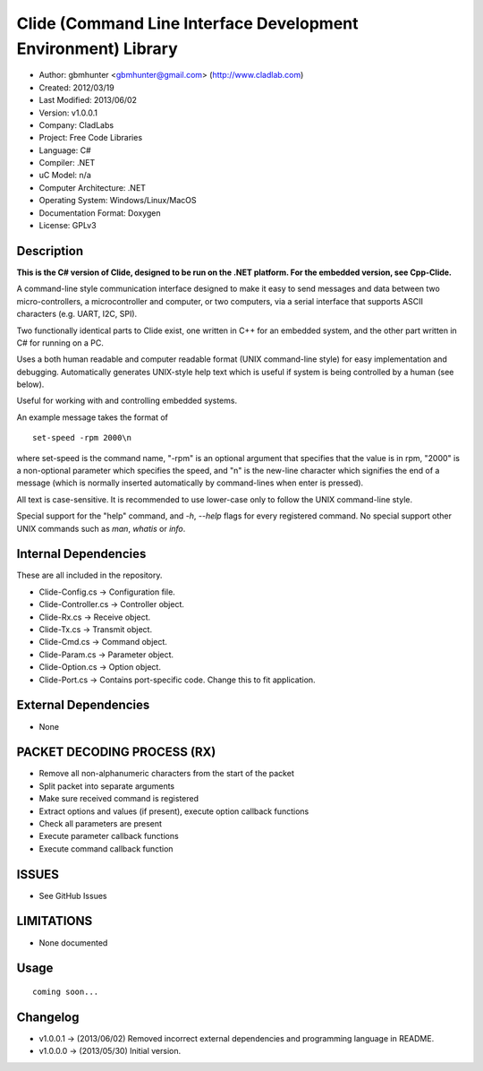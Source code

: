 ==============================================================
Clide (Command Line Interface Development Environment) Library
==============================================================

- Author: gbmhunter <gbmhunter@gmail.com> (http://www.cladlab.com)
- Created: 2012/03/19
- Last Modified: 2013/06/02
- Version: v1.0.0.1
- Company: CladLabs
- Project: Free Code Libraries
- Language: C#
- Compiler: .NET	
- uC Model: n/a
- Computer Architecture: .NET
- Operating System: Windows/Linux/MacOS
- Documentation Format: Doxygen
- License: GPLv3

Description
===========

**This is the C# version of Clide, designed to be run on the .NET platform.
For the embedded version, see Cpp-Clide.**

A command-line style communication interface designed to make it easy to send messages and
data between two micro-controllers, a microcontroller and computer, or two computers, via
a serial interface that supports ASCII characters (e.g. UART, I2C, SPI).

Two functionally identical parts to Clide exist, one written in C++ for an embedded system,
and the other part written in C# for running on a PC.

Uses a both human readable and computer readable format (UNIX command-line style)
for easy implementation and debugging. Automatically generates UNIX-style help text
which is useful if system is being controlled by a human (see below).

Useful for working with and controlling embedded systems.

An example message takes the format of

::

	set-speed -rpm 2000\n

where set-speed is the command name, "-rpm" is an optional argument that specifies
that the value is in rpm, "2000" is a non-optional parameter which specifies the
speed, and "\n" is the new-line character which signifies the end of a message
(which is normally inserted automatically by command-lines when enter is pressed).

All text is case-sensitive. It is recommended to use lower-case only to
follow the UNIX command-line style.

Special support for the "help" command, and `-h`, `--help` flags for every registered
command. No special support other UNIX commands such as `man`, `whatis` or `info`.

Internal Dependencies
=====================

These are all included in the repository.

- Clide-Config.cs					-> Configuration file.
- Clide-Controller.cs				-> Controller object.
- Clide-Rx.cs						-> Receive object.
- Clide-Tx.cs						-> Transmit object.
- Clide-Cmd.cs						-> Command object.
- Clide-Param.cs					-> Parameter object.
- Clide-Option.cs					-> Option object.
- Clide-Port.cs 					-> Contains port-specific code. Change this to fit application.

External Dependencies
=====================
- None

PACKET DECODING PROCESS (RX)
=============================

- Remove all non-alphanumeric characters from the start of the packet
- Split packet into separate arguments
- Make sure received command is registered
- Extract options and values (if present), execute option callback functions
- Check all parameters are present
- Execute parameter callback functions
- Execute command callback function

ISSUES
====

- See GitHub Issues

LIMITATIONS
===========

- None documented

Usage
=====

::

	coming soon...
	
Changelog
=========

- v1.0.0.1  -> (2013/06/02) Removed incorrect external dependencies and programming language in README.
- v1.0.0.0 	-> (2013/05/30) Initial version.

